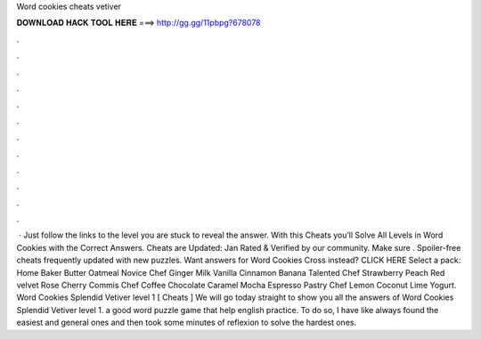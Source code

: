 Word cookies cheats vetiver

𝐃𝐎𝐖𝐍𝐋𝐎𝐀𝐃 𝐇𝐀𝐂𝐊 𝐓𝐎𝐎𝐋 𝐇𝐄𝐑𝐄 ===> http://gg.gg/11pbpg?678078

.

.

.

.

.

.

.

.

.

.

.

.

 · Just follow the links to the level you are stuck to reveal the answer. With this Cheats you’ll Solve All Levels in Word Cookies with the Correct Answers. Cheats are Updated: Jan Rated & Verified by our community. Make sure . Spoiler-free cheats frequently updated with new puzzles. Want answers for Word Cookies Cross instead? CLICK HERE Select a pack: Home Baker Butter Oatmeal Novice Chef Ginger Milk Vanilla Cinnamon Banana Talented Chef Strawberry Peach Red velvet Rose Cherry Commis Chef Coffee Chocolate Caramel Mocha Espresso Pastry Chef Lemon Coconut Lime Yogurt. Word Cookies Splendid Vetiver level 1 [ Cheats ] We will go today straight to show you all the answers of Word Cookies Splendid Vetiver level 1. a good word puzzle game that help english practice. To do so, I have like always found the easiest and general ones and then took some minutes of reflexion to solve the hardest ones.